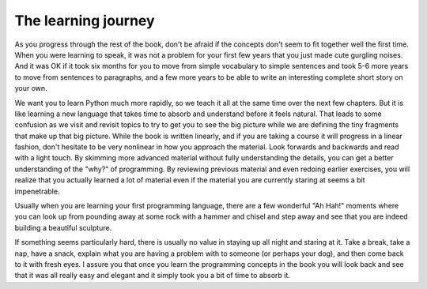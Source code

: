 The learning journey
--------------------

As you progress through the rest of the book, don't be afraid if the
concepts don't seem to fit together well the first time. When you were
learning to speak, it was not a problem for your first few years that
you just made cute gurgling noises. And it was OK if it took six months
for you to move from simple vocabulary to simple sentences and took 5-6
more years to move from sentences to paragraphs, and a few more years to
be able to write an interesting complete short story on your own.

We want you to learn Python much more rapidly, so we teach it all at the
same time over the next few chapters. But it is like learning a new
language that takes time to absorb and understand before it feels
natural. That leads to some confusion as we visit and revisit topics to
try to get you to see the big picture while we are defining the tiny
fragments that make up that big picture. While the book is written
linearly, and if you are taking a course it will progress in a linear
fashion, don't hesitate to be very nonlinear in how you approach the
material. Look forwards and backwards and read with a light touch. By
skimming more advanced material without fully understanding the details,
you can get a better understanding of the "why?" of programming. By
reviewing previous material and even redoing earlier exercises, you will
realize that you actually learned a lot of material even if the material
you are currently staring at seems a bit impenetrable.

Usually when you are learning your first programming language, there are
a few wonderful "Ah Hah!" moments where you can look up from pounding
away at some rock with a hammer and chisel and step away and see that
you are indeed building a beautiful sculpture.

If something seems particularly hard, there is usually no value in
staying up all night and staring at it. Take a break, take a nap, have a
snack, explain what you are having a problem with to someone (or perhaps
your dog), and then come back to it with fresh eyes. I assure you that
once you learn the programming concepts in the book you will look back
and see that it was all really easy and elegant and it simply took you a
bit of time to absorb it.
